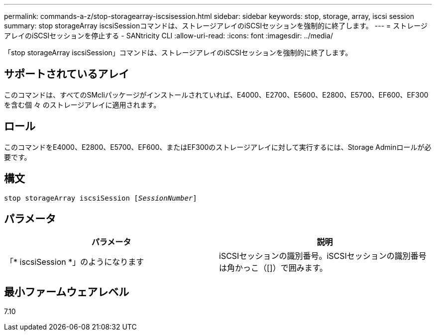 ---
permalink: commands-a-z/stop-storagearray-iscsisession.html 
sidebar: sidebar 
keywords: stop, storage, array, iscsi session 
summary: stop storageArray iscsiSessionコマンドは、ストレージアレイのiSCSIセッションを強制的に終了します。 
---
= ストレージアレイのiSCSIセッションを停止する - SANtricity CLI
:allow-uri-read: 
:icons: font
:imagesdir: ../media/


[role="lead"]
「stop storageArray iscsiSession」コマンドは、ストレージアレイのiSCSIセッションを強制的に終了します。



== サポートされているアレイ

このコマンドは、すべてのSMcliパッケージがインストールされていれば、E4000、E2700、E5600、E2800、E5700、EF600、EF300を含む個 々 のストレージアレイに適用されます。



== ロール

このコマンドをE4000、E2800、E5700、EF600、またはEF300のストレージアレイに対して実行するには、Storage Adminロールが必要です。



== 構文

[source, cli, subs="+macros"]
----

pass:quotes[stop storageArray iscsiSession [_SessionNumber_]]
----


== パラメータ

[cols="2*"]
|===
| パラメータ | 説明 


 a| 
「* iscsiSession *」のようになります
 a| 
iSCSIセッションの識別番号。iSCSIセッションの識別番号は角かっこ（[]）で囲みます。

|===


== 最小ファームウェアレベル

7.10
